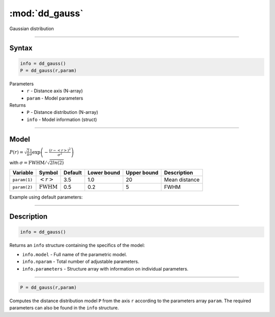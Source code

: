 .. highlight:: matlab
.. _dd_gauss:


***********************
:mod:`dd_gauss`
***********************

Gaussian distribution

-----------------------------


Syntax
=========================================

.. code-block:: matlab

        info = dd_gauss()
        P = dd_gauss(r,param)

Parameters
    *   ``r`` - Distance axis (N-array)
    *   ``param`` - Model parameters
Returns
    *   ``P`` - Distance distribution (N-array)
    *   ``info`` - Model information (struct)

-----------------------------

Model
=========================================

:math:`P(r) = \sqrt{\frac{2}{\pi}}\frac{1}{\sigma}\exp\left(-\frac{(r-\left<r\right>)^2}{\sigma^2}\right)`

with :math:`\sigma = \mathrm{FWHM}/\sqrt{2ln(2)}`

============== ======================== ========= ============= ============= ========================
 Variable       Symbol                    Default   Lower bound   Upper bound      Description
============== ======================== ========= ============= ============= ========================
``param(1)``   :math:`\left<r\right>`     3.5     1.0              20         Mean distance
``param(2)``   :math:`\mathrm{FWHM}`      0.5     0.2              5          FWHM
============== ======================== ========= ============= ============= ========================


Example using default parameters:

.. image:: ../images/model_dd_gauss.png
   :width: 650px


-----------------------------


Description
=========================================

.. code-block:: matlab

        info = dd_gauss()

Returns an ``info`` structure containing the specifics of the model:

* ``info.model`` -  Full name of the parametric model.
* ``info.nparam`` -  Total number of adjustable parameters.
* ``info.parameters`` - Structure array with information on individual parameters.

-----------------------------


.. code-block:: matlab

    P = dd_gauss(r,param)

Computes the distance distribution model ``P`` from the axis ``r`` according to the parameters array ``param``. The required parameters can also be found in the ``info`` structure.

